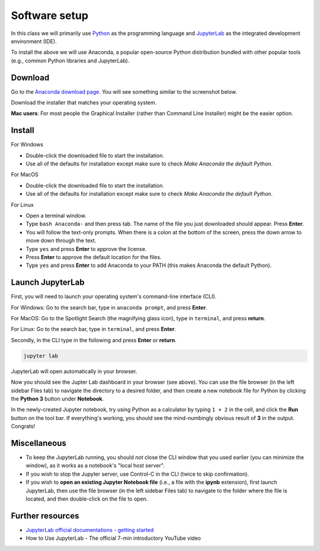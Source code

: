 Software setup
==============

In this class we will primarily use `Python <https://www.python.org/>`__ as the programming language and `JupyterLab <https://jupyter.org/>`__ as the integrated development environment (IDE).

To install the above we will use Anaconda, a popular open-source Python distribution bundled with other popular tools (e.g., common Python libraries and JupyterLab). 

Download
--------

Go to the `Anaconda download page <https://www.anaconda.com/products/individual#Downloads>`__.
You will see something similar to the screenshot below.


.. image:: images/anaconda-download.png
  :width: 800
  :alt: Anaconda download page

Download the installer that matches your operating system.

**Mac users**: For most people the Graphical Installer (rather than Command Line Installer) might be the easier option.

Install
-------

For Windows

- Double-click the downloaded file to start the installation. 
- Use all of the defaults for installation except make sure to check *Make Anaconda the default Python*.

For MacOS

- Double-click the downloaded file to start the installation. 
- Use all of the defaults for installation except make sure to check *Make Anaconda the default Python*.

For Linux

- Open a terminal window.
- Type ``bash Anaconda-`` and then press tab. The name of the file you just downloaded should appear. Press **Enter**.
- You will follow the text-only prompts. When there is a colon at the bottom of the screen, press the down arrow to move down through the text. 
- Type ``yes`` and press **Enter** to approve the license. 
- Press **Enter** to approve the default location for the files. 
- Type ``yes`` and press **Enter** to add Anaconda to your PATH (this makes Anaconda the default Python).



.. .. tabs::

..    .. group-tab:: Windows

..       - Double-click the downloaded file to start the installation. 

..       - Use all of the defaults for installation except make sure to check *Make Anaconda the default Python*.

..    .. group-tab:: MacOS

..       - Double-click the downloaded file to start the installation. 

..       - Use all of the defaults for installation except make sure to check *Make Anaconda the default Python*.

..    .. group-tab:: Linux

..       - Open a terminal window.
..       - Type ``bash Anaconda-`` and then press tab. The name of the file you just downloaded should appear. Press **Enter**.
..       - You will follow the text-only prompts. When there is a colon at the bottom of the screen, press the down arrow to move down through the text. 
..       - Type ``yes`` and press **Enter** to approve the license. 
..       - Press **Enter** to approve the default location for the files. 
..       - Type ``yes`` and press **Enter** to add Anaconda to your PATH (this makes Anaconda the default Python).


Launch JupyterLab
------------------

First, you will need to launch your operating system's command-line interface (CLI). 

For Windows: Go to the search bar, type in ``anaconda prompt``, and press **Enter**.

.. image:: images/CLI.png
   :width: 800
   :alt: Command-line interface

For MacOS: Go to the Spotlight Search (the magnifying glass icon), type in ``terminal``, and press **return**.

.. image:: images/terminal-mac.png
   :width: 800
   :alt: Command-line interface

For Linux: Go to the search bar, type in ``terminal``, and press **Enter**.

.. .. tabs::

..    .. group-tab:: Windows

..       - Go to the search bar, type in ``anaconda prompt``, and press **Enter**.

..       .. image:: images/CLI.png
..         :width: 800
..         :alt: Command-line interface

..    .. group-tab:: MacOS

..       - Go to the Spotlight Search (the magnifying glass icon), type in ``terminal``, and press **return**.

..       .. image:: images/terminal-mac.png
..         :width: 800
..         :alt: Command-line interface

..    .. group-tab:: Linux

..       - Go to the search bar, type in ``terminal``, and press **Enter**.


Secondly, in the CLI type in the following and press **Enter** or **return**.

.. code:: bash

    jupyter lab

JupyterLab will open automatically in your browser.

.. image:: images/jupyterlab.gif
  :width: 800
  :alt: Create Jupyter notebook

Now you should see the Jupter Lab dashboard in your browser (see above). 
You can use the file browser (in the left sidebar Files tab) to navigate the directory to a desired folder, 
and then create a new notebook file for Python by clicking the **Python 3** button under **Notebook**.

In the newly-created Jupyter notebook, try using Python as a calculator by typing ``1 + 2`` in the cell, and click the **Run** button on the tool bar.
If everything's working, you should see the mind-numbingly obvious result of **3** in the output. Congrats!


Miscellaneous
-------------

- To keep the JupyterLab running, you should *not* close the CLI window that you used earlier (you can minimize the window), as it works as a notebook's "local host server". 

- If you wish to stop the Jupyter server, use Control-C in the CLI (twice to skip confirmation).

- If you wish to **open an existing Jupyter Notebook file** (i.e., a file with the **ipynb** extension), first launch JupyterLab, then use the file browser (in the left sidebar Files tab) to navigate to the folder where the file is located, and then double-click on the file to open. 

Further resources
-----------------

- `JupyterLab official documentations - getting started <https://jupyterlab.readthedocs.io/en/stable/index.html>`__
- How to Use JupyterLab - The official 7-min introductory YouTube video

.. raw:: html

  <div class="jp-youtube-video">
    <iframe width="700" height="450" src="https://www.youtube-nocookie.com/embed/A5YyoCKxEOU?rel=0&amp;showinfo=0" frameborder="0" allow="autoplay; encrypted-media" allowfullscreen></iframe>
  </div>